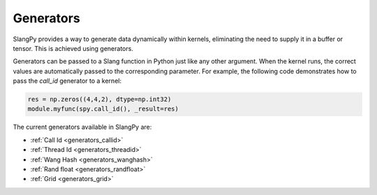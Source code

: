 Generators
==========

SlangPy provides a way to generate data dynamically within kernels, eliminating the need to supply it in a buffer or tensor. This is achieved using generators.

Generators can be passed to a Slang function in Python just like any other argument. When the kernel runs, the correct values are automatically passed to the corresponding parameter. For example, the following code demonstrates how to pass the `call_id` generator to a kernel:

.. code-block:: python

    res = np.zeros((4,4,2), dtype=np.int32)
    module.myfunc(spy.call_id(), _result=res)

The current generators available in SlangPy are:

- :ref:`Call Id <generators_callid>`
- :ref:`Thread Id <generators_threadid>`
- :ref:`Wang Hash <generators_wanghash>`
- :ref:`Rand float <generators_randfloat>`
- :ref:`Grid <generators_grid>`

